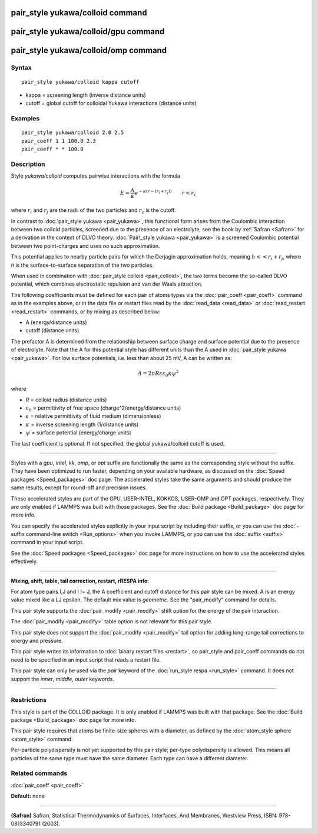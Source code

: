 .. index:: pair\_style yukawa/colloid

pair\_style yukawa/colloid command
==================================

pair\_style yukawa/colloid/gpu command
======================================

pair\_style yukawa/colloid/omp command
======================================

Syntax
""""""


.. parsed-literal::

   pair_style yukawa/colloid kappa cutoff

* kappa = screening length (inverse distance units)
* cutoff = global cutoff for colloidal Yukawa interactions (distance units)

Examples
""""""""


.. parsed-literal::

   pair_style yukawa/colloid 2.0 2.5
   pair_coeff 1 1 100.0 2.3
   pair_coeff \* \* 100.0

Description
"""""""""""

Style *yukawa/colloid* computes pairwise interactions with the formula

.. math::

   E = \frac{A}{\kappa} e^{- \kappa (r - (r_i + r_j))} \qquad r < r_c


where :math:`r_i` and :math:`r_j` are the radii of the two particles
and :math:`r_c` is the cutoff.

In contrast to :doc:`pair_style yukawa <pair_yukawa>`, this functional
form arises from the Coulombic interaction between two colloid
particles, screened due to the presence of an electrolyte, see the
book by :ref:`Safran <Safran>` for a derivation in the context of DLVO
theory.  :doc:`Pair\_style yukawa <pair_yukawa>` is a screened Coulombic
potential between two point-charges and uses no such approximation.

This potential applies to nearby particle pairs for which the Derjagin
approximation holds, meaning :math:`h << r_i + r_j`, where *h* is the
surface-to-surface separation of the two particles.

When used in combination with :doc:`pair_style colloid <pair_colloid>`,
the two terms become the so-called DLVO potential, which combines
electrostatic repulsion and van der Waals attraction.

The following coefficients must be defined for each pair of atoms
types via the :doc:`pair_coeff <pair_coeff>` command as in the examples
above, or in the data file or restart files read by the
:doc:`read_data <read_data>` or :doc:`read_restart <read_restart>`
commands, or by mixing as described below:

* A (energy/distance units)
* cutoff (distance units)

The prefactor A is determined from the relationship between surface
charge and surface potential due to the presence of electrolyte.  Note
that the A for this potential style has different units than the A
used in :doc:`pair_style yukawa <pair_yukawa>`.  For low surface
potentials, i.e. less than about 25 mV, A can be written as:


.. math::

   A = 2 \pi R\varepsilon\varepsilon_0 \kappa \psi^2

where

* *R* = colloid radius (distance units)
* :math:`\varepsilon_0` = permittivity of free space (charge\^2/energy/distance units)
* :math:`\varepsilon` = relative permittivity of fluid medium (dimensionless)
* :math:`\kappa` = inverse screening length (1/distance units)
* :math:`\psi` = surface potential (energy/charge units)

The last coefficient is optional.  If not specified, the global
yukawa/colloid cutoff is used.


----------


Styles with a *gpu*\ , *intel*\ , *kk*\ , *omp*\ , or *opt* suffix are
functionally the same as the corresponding style without the suffix.
They have been optimized to run faster, depending on your available
hardware, as discussed on the :doc:`Speed packages <Speed_packages>` doc
page.  The accelerated styles take the same arguments and should
produce the same results, except for round-off and precision issues.

These accelerated styles are part of the GPU, USER-INTEL, KOKKOS,
USER-OMP and OPT packages, respectively.  They are only enabled if
LAMMPS was built with those packages.  See the :doc:`Build package <Build_package>` doc page for more info.

You can specify the accelerated styles explicitly in your input script
by including their suffix, or you can use the :doc:`-suffix command-line switch <Run_options>` when you invoke LAMMPS, or you can use the
:doc:`suffix <suffix>` command in your input script.

See the :doc:`Speed packages <Speed_packages>` doc page for more
instructions on how to use the accelerated styles effectively.


----------


**Mixing, shift, table, tail correction, restart, rRESPA info**\ :

For atom type pairs I,J and I != J, the A coefficient and cutoff
distance for this pair style can be mixed.  A is an energy value mixed
like a LJ epsilon.  The default mix value is *geometric*\ .  See the
"pair\_modify" command for details.

This pair style supports the :doc:`pair_modify <pair_modify>` shift
option for the energy of the pair interaction.

The :doc:`pair_modify <pair_modify>` table option is not relevant
for this pair style.

This pair style does not support the :doc:`pair_modify <pair_modify>`
tail option for adding long-range tail corrections to energy and
pressure.

This pair style writes its information to :doc:`binary restart files <restart>`, so pair\_style and pair\_coeff commands do not need
to be specified in an input script that reads a restart file.

This pair style can only be used via the *pair* keyword of the
:doc:`run_style respa <run_style>` command.  It does not support the
*inner*\ , *middle*\ , *outer* keywords.


----------


Restrictions
""""""""""""


This style is part of the COLLOID package.  It is only enabled if
LAMMPS was built with that package.  See the :doc:`Build package <Build_package>` doc page for more info.

This pair style requires that atoms be finite-size spheres with a
diameter, as defined by the :doc:`atom_style sphere <atom_style>`
command.

Per-particle polydispersity is not yet supported by this pair style;
per-type polydispersity is allowed.  This means all particles of the
same type must have the same diameter.  Each type can have a different
diameter.

Related commands
""""""""""""""""

:doc:`pair_coeff <pair_coeff>`

**Default:** none


----------


.. _Safran:



**(Safran)** Safran, Statistical Thermodynamics of Surfaces, Interfaces,
And Membranes, Westview Press, ISBN: 978-0813340791 (2003).
